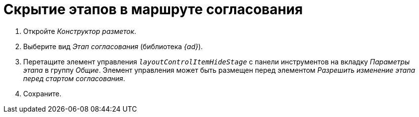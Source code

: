 = Скрытие этапов в маршруте согласования

. Откройте _Конструктор разметок_.
. Выберите вид _Этап согласования_ (библиотека _{ad}_).
. Перетащите элемент управления `_layoutControlItemHideStage_` с панели инструментов на вкладку _Параметры этапа_ в группу _Общие_. Элемент управления может быть размещен перед элементом _Разрешить изменение этапа перед стартом согласования_.
. Сохраните.
